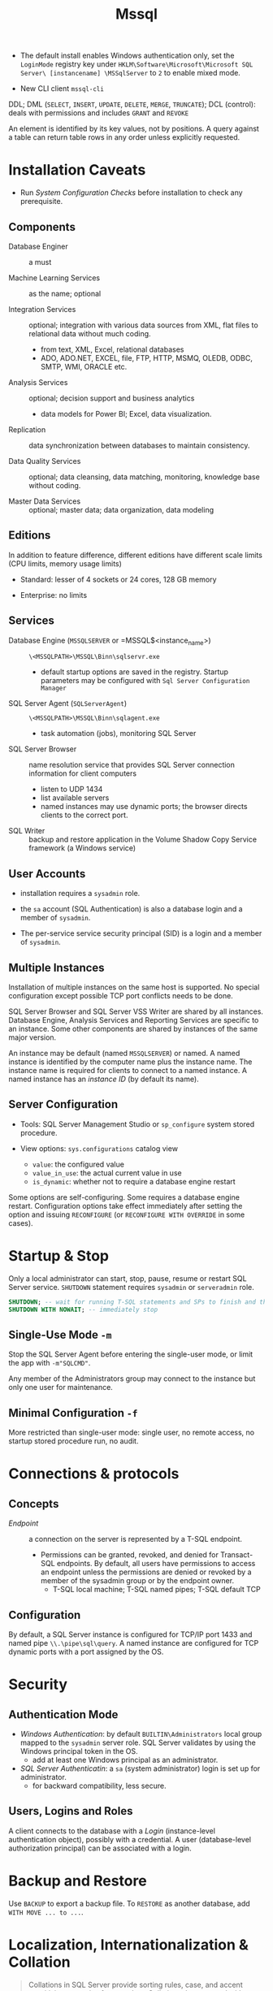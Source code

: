 #+TITLE: Mssql

# Configuration Tips

- The default install enables Windows authentication only, set the =LoginMode= registry key under =HKLM\Software\Microsoft\Microsoft SQL Server\ [instancename] \MSSqlServer= to =2= to enable mixed mode.

- New CLI client =mssql-cli=

DDL; DML (=SELECT=, =INSERT=, =UPDATE=, =DELETE=, =MERGE=, =TRUNCATE=); DCL (control): deals with permissions and includes =GRANT= and =REVOKE=

An element is identified by its key values, not by positions. A query against a table can return table rows in any order unless explicitly requested.

* Installation Caveats

- Run /System Configuration Checks/ before installation to check any prerequisite.

** Components

- Database Enginer :: a must

- Machine Learning Services :: as the name; optional

- Integration Services :: optional; integration with various data sources from XML, flat
  files to relational data without much coding.
  + from text, XML, Excel, relational databases
  + ADO, ADO.NET, EXCEL, file, FTP, HTTP, MSMQ, OLEDB, ODBC, SMTP, WMI, ORACLE etc.

- Analysis Services :: optional; decision support and business analytics
  + data models for Power BI; Excel, data visualization.

- Replication :: data synchronization between databases to maintain consistency.

- Data Quality Services :: optional; data cleansing, data matching, monitoring,
  knowledge base without coding.

- Master Data Services :: optional; master data; data organization, data modeling

** Editions

In addition to feature difference, different editions have different scale limits (CPU limits, memory usage limits)

- Standard: lesser of 4 sockets or 24 cores, 128 GB memory

- Enterprise: no limits

** Services

- Database Engine (=MSSQLSERVER= or =MSSQL$<instance_name>) :: =\<MSSQLPATH>\MSSQL\Binn\sqlservr.exe=
  + default startup options are saved in the registry. Startup parameters may be
    configured with =Sql Server Configuration Manager=

- SQL Server Agent (=SQLServerAgent=) :: =\<MSSQLPATH>\MSSQL\Binn\sqlagent.exe=
  + task automation (jobs), monitoring SQL Server

- SQL Server Browser :: name resolution service that provides SQL Server
  connection information for client computers
  + listen to UDP 1434
  + list available servers
  + named instances may use dynamic ports; the browser directs clients to the
    correct port.

- SQL Writer :: backup and restore application in the Volume Shadow Copy Service
  framework (a Windows service)

** User Accounts

- installation requires a =sysadmin= role.

- the =sa= account (SQL Authentication) is also a database login and a member of =sysadmin=.

- The per-service service security principal (SID) is a login and a member of =sysadmin=.

** Multiple Instances

Installation of multiple instances on the same host is supported. No special
configuration except possible TCP port conflicts needs to be done.

SQL Server Browser and SQL Server VSS Writer are shared by all instances.
Database Engine, Analysis Services and Reporting Services are specific to an
instance. Some other components are shared by instances of the same major version.

An instance may be default (named =MSSQLSERVER=) or named. A named instance is identified by the
computer name plus the instance name. The instance name is required for clients
to connect to a named instance. A named instance has an /instance ID/ (by
default its name).

** Server Configuration

- Tools: SQL Server Management Studio or =sp_configure= system stored procedure.

- View options: =sys.configurations= catalog view
  + =value=: the configured value
  + =value_in_use=: the actual current value in use
  + =is_dynamic=: whether not to require a database engine restart


Some options are self-configuring. Some requires a database engine restart.
Configuration options take effect immediately after setting the option and
issuing =RECONFIGURE= (or =RECONFIGURE WITH OVERRIDE= in some cases).

* Startup & Stop

Only a local administrator can start, stop, pause, resume or restart SQL Server
service.
=SHUTDOWN= statement requires =sysadmin= or =serveradmin= role.

#+begin_src sql
SHUTDOWN; -- wait for running T-SQL statements and SPs to finish and then stop the database
SHUTDOWN WITH NOWAIT; -- immediately stop
#+end_src

** Single-Use Mode =-m=

Stop the SQL Server Agent before entering the single-user mode, or limit the app
with =-m"SQLCMD"=.

Any member of the Administrators group may connect to the instance but only one
user for maintenance.

** Minimal Configuration =-f=

More restricted than single-user mode: single user, no remote access, no startup
stored procedure run, no audit.

* Connections & protocols

** Concepts

- /Endpoint/ :: a connection on the server is represented by a T-SQL endpoint.
  + Permissions can be granted, revoked, and denied for Transact-SQL endpoints.
    By default, all users have permissions to access an endpoint unless the
    permissions are denied or revoked by a member of the sysadmin group or by
    the endpoint owner.
    + T-SQL local machine; T-SQL named pipes; T-SQL default TCP

** Configuration

By default, a SQL Server instance is configured for TCP/IP port 1433 and named
pipe =\\.\pipe\sql\query=. A named instance are configured for TCP dynamic ports
with a port assigned by the OS.

* Security

** Authentication Mode

- /Windows Authentication/: by default =BUILTIN\Administrators= local group
  mapped to the =sysadmin= server role. SQL Server validates by using the
  Windows principal token in the OS.
  + add at least one Windows principal as an administrator.

- /SQL Server Authenticatin/: a =sa= (system administrator) login is set up for administrator.
  + for backward compatibility, less secure.

** Users, Logins and Roles

A client connects to the database with a /Login/ (instance-level authentication
object), possibly with a credential. A user (database-level authorization
principal) can be associated with a login.

* Backup and Restore

Use =BACKUP= to export a backup file. To =RESTORE= as another database, add
=WITH MOVE ... to ...=.

* Localization, Internationalization & Collation

#+begin_quote
Collations in SQL Server provide sorting rules, case, and accent sensitivity
properties for your data. Collations that are used with character data types,
such as char and varchar, dictate the code page and corresponding characters
that can be represented for that data type.
...
A collation specifies the bit patterns that represent each character in a
dataset. Collations also determine the rules that sort and compare data.
For non-Unicode columns, the collation setting specifies the code page for the
data and which characters can be represented. The data that you move between
non-Unicode columns must be converted from the source code page to the
destination code page.
#+end_quote

Collation may be defined at /server/ level, /database/ level, /column/ level or
/expression/ level. Collations determine case sensitivity, accent sensitivity,
kana sensitivity, width sensitivity,
variation-selector (a Unicode feature) sensitivity

*** Collation Sets

- /Windows collations/ :: based on Windows system locale
  + the base Windows collation defines the sorting rules for dictionary sorting
  + For English locales, =Latin1_General= is used by default.

- /Binary collations/ :: based on the sequence of coded values defined by hte
  locale and data type.
  + =BIN= incomplete code-point to code-point comparison for Unicode data
  + =BIN2= pure code-point comparison, sorted by the code points.

- /SQL Server collations/ :: for backward compatibility

*** Collation levels

- Server Level
  + not changeable without rebuilding the =master= database.

- Database Level: defined with =CREATE DATABASE= or =ALTER DATABASE=
  + =tempdb= always uses the server collation

- Column Level

- Expression Level: =ORDER BY COLUMN_NAME COLLATE COLLATION_NAME=

*** Unicode

**** Caveats

- Supplementary characters aren't supported for use in metadata, such as in names of database objects.

**** UTF-16

Since SQL Server 2005 as =nchar=, =nvarchar=, =ntext= (Supplementary character =SC=
support since SQL Server 2012). Supported by OLE DB, ODBC
3.7 or later.

**** UTF-8

Supported as part of some collations (that supports supplementary characters,
denoted with the =UTF8= suffix) since SQL Server 2019 in =char=, =varchar=.

**** GB18030

#+begin_quote
SQL Server provides support for GB18030-encoded characters by recognizing them
when they enter the server from a client-side application and converting and
storing them natively as Unicode characters.
All version 100 collations support linguistic sorting with GB18030 characters.
#+end_quote
